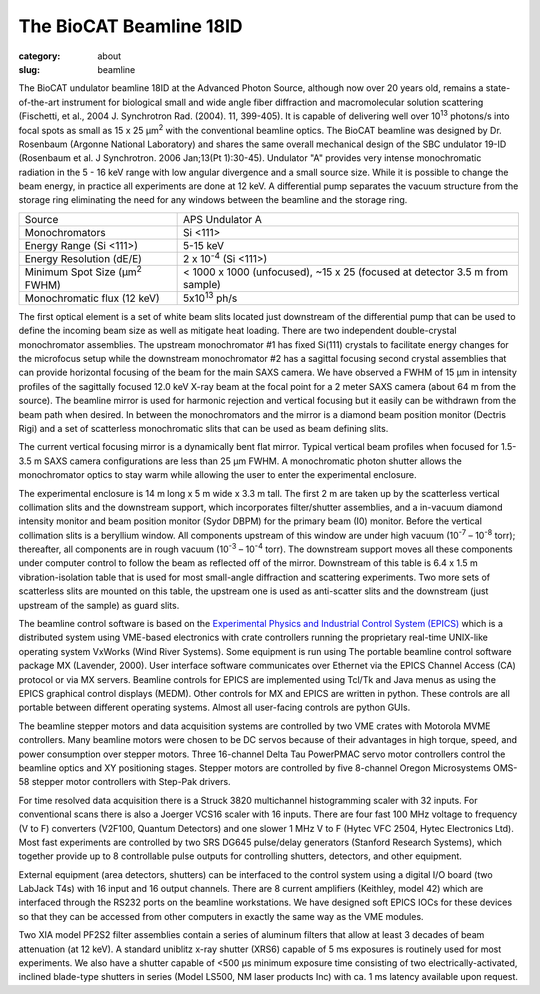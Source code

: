 The BioCAT Beamline 18ID
##########################################

:category: about
:slug: beamline

.. image:: {static}/images/about_beamline.jpg
    :class: img-responsive

The BioCAT undulator beamline 18ID at the Advanced Photon Source, although
now over 20 years old, remains a state-of-the-art instrument for biological small
and wide angle fiber diffraction and macromolecular solution scattering
(Fischetti, et al., 2004 J. Synchrotron Rad. (2004). 11, 399-405). It is
capable of delivering well over 10\ :sup:`13` photons/s into focal spots as small
as 15 x 25 µm\ :sup:`2` with the conventional beamline optics. The BioCAT beamline
was designed by Dr. Rosenbaum (Argonne National Laboratory) and shares the
same overall mechanical design of the SBC undulator 19-ID (Rosenbaum et al.
J Synchrotron. 2006 Jan;13(Pt 1):30-45). Undulator "A" provides very intense
monochromatic radiation in the 5 - 16 keV range with low angular divergence
and a small source size. While it is possible to change the beam energy,
in practice all experiments are done at 12 keV. A differential pump separates
the vacuum structure from the storage ring eliminating the need for any windows
between the beamline and the storage ring.

.. class:: table-hover

    ===================================================== =============================================================================
    Source                                                APS Undulator A
    Monochromators                                        Si <111>
    Energy Range (Si <111>)                               5-15 keV
    Energy Resolution (dE/E)                              2 x 10\ :sup:`-4` (Si <111>)
    Minimum Spot Size (µm\ :sup:`2` FWHM)                 < 1000 x 1000 (unfocused), ~15 x 25 (focused at detector 3.5 m from sample)
    Monochromatic flux (12 keV)                           5x10\ :sup:`13` ph/s
    ===================================================== =============================================================================

The first optical element is a set of white beam slits located just downstream
of the differential pump that can be used to define the incoming beam size as well
as mitigate heat loading. There are two independent double-crystal monochromator
assemblies. The upstream monochromator #1 has fixed Si(111) crystals to
facilitate energy changes for the microfocus setup while the downstream
monochromator #2 has a sagittal focusing second crystal assemblies that can
provide horizontal focusing of the beam for the main SAXS camera. We have
observed a FWHM of 15 µm in intensity profiles of the sagittally
focused 12.0 keV X-ray beam at the focal point for a 2 meter SAXS camera
(about 64 m from the source). The beamline mirror is used for
harmonic rejection and vertical focusing but it easily can be withdrawn from
the beam path when desired. In between the monochromators and the mirror is
a diamond beam position monitor (Dectris Rigi) and a set of scatterless
monochromatic slits that can be used as beam defining slits.

The current vertical focusing mirror is a dynamically bent flat mirror. Typical
vertical beam profiles when focused for 1.5-3.5 m SAXS camera configurations are
less than 25 µm FWHM. A monochromatic photon shutter allows the monochromator
optics to stay warm while allowing the user
to enter the experimental enclosure.

.. image:: {static}/images/beamlineoptics.jpg
    :class: img-responsive
    :align: center

The experimental enclosure is 14 m long x 5 m wide x 3.3 m tall. The first
2 m are taken up by the scatterless vertical collimation slits and the downstream
support, which incorporates filter/shutter assemblies, and a in-vacuum
diamond intensity monitor and beam position monitor (Sydor DBPM)
for the primary beam (I0) monitor. Before the vertical collimation slits
is a beryllium window. All components upstream of this window are under high
vacuum (10\ :sup:`-7` – 10\ :sup:`-8` torr); thereafter, all components are in rough vacuum
(10\ :sup:`-3` – 10\ :sup:`-4` torr). The downstream support moves all these components under
computer control to follow the beam as reflected off of the mirror. Downstream
of this table is 6.4 x 1.5 m vibration-isolation table that is used for most
small-angle diffraction and scattering experiments. Two more sets of scatterless
slits are mounted on this table, the upstream one is used as anti-scatter
slits and the downstream (just upstream of the sample) as guard slits.

The beamline control software is based on the `Experimental Physics and
Industrial Control System (EPICS) <https://www.aps.anl.gov/epics>`_ which
is a distributed system using VME-based electronics with crate controllers
running the proprietary real-time UNIX-like operating system VxWorks (Wind
River Systems). Some equipment is run using The portable beamline control
software package MX (Lavender, 2000). User interface software communicates
over Ethernet via the EPICS Channel Access (CA) protocol or via MX servers.
Beamline controls for EPICS are implemented using Tcl/Tk and Java menus as
using the EPICS graphical control displays (MEDM). Other controls for MX
and EPICS are written in python. These controls are all portable between
different operating systems. Almost all user-facing controls are python GUIs.

The beamline stepper motors and data acquisition systems are controlled by two VME
crates with Motorola MVME controllers. Many beamline motors were chosen
to be DC servos because of their advantages in high torque, speed, and power
consumption over stepper motors. Three 16-channel Delta Tau PowerPMAC servo motor
controllers control the beamline optics and XY positioning stages. Stepper motors
are controlled by five 8-channel Oregon Microsystems OMS-58 stepper motor
controllers with Step-Pak drivers.

For time resolved data acquisition there is a Struck 3820 multichannel
histogramming scaler with 32 inputs. For conventional scans there is also a
Joerger VCS16 scaler with 16 inputs. There are four fast 100 MHz voltage to
frequency (V to F) converters (V2F100, Quantum Detectors) and one slower 1 MHz V to F
(Hytec VFC 2504, Hytec Electronics Ltd). Most fast experiments are controlled
by two SRS DG645 pulse/delay generators (Stanford Research Systems), which together
provide up to 8 controllable pulse outputs for controlling shutters, detectors,
and other equipment.

External equipment (area detectors, shutters) can be interfaced to the control
system using a digital I/O board (two LabJack T4s) with 16 input and 16 output channels.
There are 8 current amplifiers (Keithley, model 42) which are interfaced through
the RS232 ports on the beamline workstations. We have designed soft EPICS
IOCs for these devices so that they can be accessed from other computers
in exactly the same way as the VME modules.

Two XIA model PF2S2 filter assemblies contain a series of aluminum filters
that allow at least 3 decades of beam attenuation (at 12 keV). A standard uniblitz
x-ray shutter (XRS6) capable of 5 ms exposures is routinely used for most experiments.
We also have a shutter capable of <500 µs minimum exposure time consisting of
two electrically-activated, inclined blade-type shutters in series (Model
LS500, NM laser products Inc) with ca. 1 ms latency available upon request.
